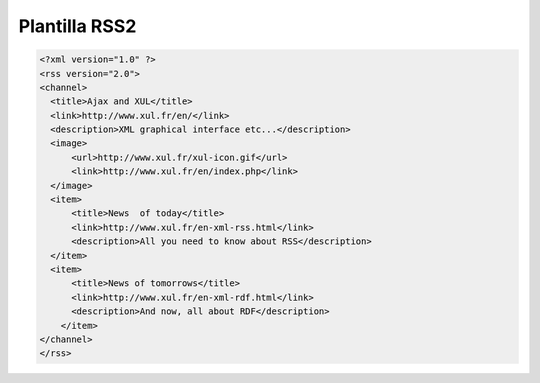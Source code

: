 .. _reference-programacion-apuntes_sin_clasificar-plantilla_rss2:

##############
Plantilla RSS2
##############

.. code-block:: xml

    <?xml version="1.0" ?>
    <rss version="2.0">
    <channel>
      <title>Ajax and XUL</title>
      <link>http://www.xul.fr/en/</link>
      <description>XML graphical interface etc...</description>
      <image>
          <url>http://www.xul.fr/xul-icon.gif</url>
          <link>http://www.xul.fr/en/index.php</link>
      </image>
      <item>
          <title>News  of today</title>
          <link>http://www.xul.fr/en-xml-rss.html</link>
          <description>All you need to know about RSS</description>
      </item>
      <item>
          <title>News of tomorrows</title>
          <link>http://www.xul.fr/en-xml-rdf.html</link>
          <description>And now, all about RDF</description>
        </item>
    </channel>
    </rss>
